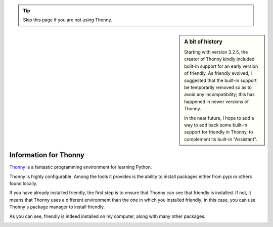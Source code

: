.. _using_thonny:

.. tip::  Skip this page if you are not using Thonny.

.. sidebar:: A bit of history

    Starting with version 3.2.5, the creator of Thonny kindly
    included built-in support for
    an early version of friendly. As friendly evolved,
    I suggested that the built-in support be temporarily removed so as to avoid
    any incompatibility; this has happened in newer versions of Thonny.

    In the near future, I hope to add a way to add back some built-in
    support for friendly in Thonny, to complement its built-in
    "Assistant".


Information for Thonny
===============================


`Thonny <https://github.com/thonny/thonny/>`_ is a fantastic
programming environment for learning Python.


Thonny is highly configurable. Among the tools
it provides is the ability to install packages either from pypi or
others found locally.

If you have already installed friendly,
the first step is to ensure that Thonny can see that friendly
is installed. If not, it means that Thonny uses a different environment
than the one in which you installed friendly;
in this case, you can use Thonny's package manager to
install friendly.

.. image:: images/thonny_manage_packages1.png
   :scale: 50 %
   :alt: thonny manage packages


As you can see, friendly is indeed installed on my
computer, along with many other packages.

.. image:: images/thonny_manage_packages2.png
   :scale: 80 %
   :alt: thonny manage packages

